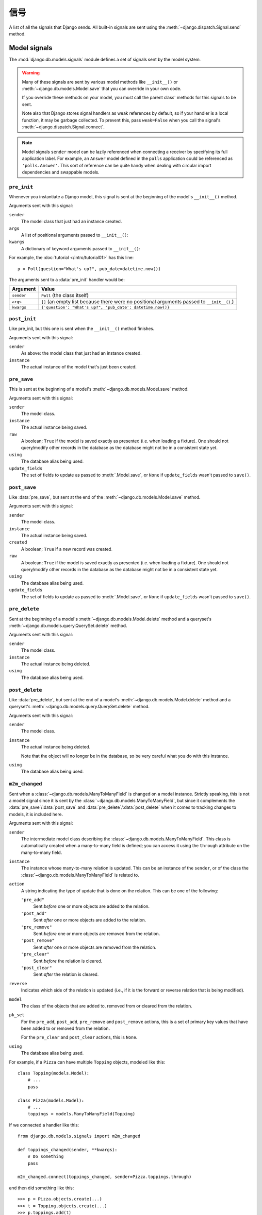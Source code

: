 =======
信号
=======

A list of all the signals that Django sends. All built-in signals are sent
using the :meth:`~django.dispatch.Signal.send` method.

.. seealso::

    See the documentation on the :doc:`signal dispatcher </topics/signals>` for
    information regarding how to register for and receive signals.

    The :doc:`authentication framework </topics/auth/index>` sends :ref:`signals when
    a user is logged in / out <topics-auth-signals>`.

Model signals
=============

.. module:: django.db.models.signals
   :synopsis: Signals sent by the model system.

The :mod:`django.db.models.signals` module defines a set of signals sent by the
model system.

.. warning::

    Many of these signals are sent by various model methods like
    ``__init__()`` or :meth:`~django.db.models.Model.save` that you can
    override in your own code.

    If you override these methods on your model, you must call the parent class'
    methods for this signals to be sent.

    Note also that Django stores signal handlers as weak references by default,
    so if your handler is a local function, it may be garbage collected.  To
    prevent this, pass ``weak=False`` when you call the signal's :meth:`~django.dispatch.Signal.connect`.

.. note::

    Model signals ``sender`` model can be lazily referenced when connecting a
    receiver by specifying its full application label. For example, an
    ``Answer`` model defined in the ``polls`` application could be referenced
    as ``'polls.Answer'``. This sort of reference can be quite handy when
    dealing with circular import dependencies and swappable models.

``pre_init``
------------

.. attribute:: django.db.models.signals.pre_init
   :module:

.. ^^^^^^^ this :module: hack keeps Sphinx from prepending the module.

Whenever you instantiate a Django model, this signal is sent at the beginning
of the model's ``__init__()`` method.

Arguments sent with this signal:

``sender``
    The model class that just had an instance created.

``args``
    A list of positional arguments passed to ``__init__()``:

``kwargs``
    A dictionary of keyword arguments passed to ``__init__()``:

For example, the :doc:`tutorial </intro/tutorial01>` has this line::

    p = Poll(question="What's up?", pub_date=datetime.now())

The arguments sent to a :data:`pre_init` handler would be:

==========  ===============================================================
Argument    Value
==========  ===============================================================
``sender``  ``Poll`` (the class itself)

``args``    ``[]`` (an empty list because there were no positional
            arguments passed to ``__init__()``.)

``kwargs``  ``{'question': "What's up?", 'pub_date': datetime.now()}``
==========  ===============================================================

``post_init``
-------------

.. data:: django.db.models.signals.post_init
   :module:

Like pre_init, but this one is sent when the ``__init__()`` method finishes.

Arguments sent with this signal:

``sender``
    As above: the model class that just had an instance created.

``instance``
    The actual instance of the model that's just been created.

``pre_save``
------------

.. data:: django.db.models.signals.pre_save
   :module:

This is sent at the beginning of a model's :meth:`~django.db.models.Model.save`
method.

Arguments sent with this signal:

``sender``
    The model class.

``instance``
    The actual instance being saved.

``raw``
    A boolean; ``True`` if the model is saved exactly as presented
    (i.e. when loading a fixture). One should not query/modify other
    records in the database as the database might not be in a
    consistent state yet.

``using``
    The database alias being used.

``update_fields``
    The set of fields to update as passed to :meth:`.Model.save`, or ``None``
    if ``update_fields`` wasn't passed to ``save()``.

``post_save``
-------------

.. data:: django.db.models.signals.post_save
   :module:

Like :data:`pre_save`, but sent at the end of the
:meth:`~django.db.models.Model.save` method.

Arguments sent with this signal:

``sender``
    The model class.

``instance``
    The actual instance being saved.

``created``
    A boolean; ``True`` if a new record was created.

``raw``
    A boolean; ``True`` if the model is saved exactly as presented
    (i.e. when loading a fixture). One should not query/modify other
    records in the database as the database might not be in a
    consistent state yet.

``using``
    The database alias being used.

``update_fields``
    The set of fields to update as passed to :meth:`.Model.save`, or ``None``
    if ``update_fields`` wasn't passed to ``save()``.

``pre_delete``
--------------

.. data:: django.db.models.signals.pre_delete
   :module:

Sent at the beginning of a model's :meth:`~django.db.models.Model.delete`
method and a queryset's :meth:`~django.db.models.query.QuerySet.delete` method.

Arguments sent with this signal:

``sender``
    The model class.

``instance``
    The actual instance being deleted.

``using``
    The database alias being used.

``post_delete``
---------------

.. data:: django.db.models.signals.post_delete
   :module:

Like :data:`pre_delete`, but sent at the end of a model's
:meth:`~django.db.models.Model.delete` method and a queryset's
:meth:`~django.db.models.query.QuerySet.delete` method.

Arguments sent with this signal:

``sender``
    The model class.

``instance``
    The actual instance being deleted.

    Note that the object will no longer be in the database, so be very
    careful what you do with this instance.

``using``
    The database alias being used.

``m2m_changed``
---------------

.. data:: django.db.models.signals.m2m_changed
   :module:

Sent when a :class:`~django.db.models.ManyToManyField` is changed on a model
instance. Strictly speaking, this is not a model signal since it is sent by the
:class:`~django.db.models.ManyToManyField`, but since it complements the
:data:`pre_save`/:data:`post_save` and :data:`pre_delete`/:data:`post_delete`
when it comes to tracking changes to models, it is included here.

Arguments sent with this signal:

``sender``
    The intermediate model class describing the
    :class:`~django.db.models.ManyToManyField`. This class is automatically
    created when a many-to-many field is defined; you can access it using the
    ``through`` attribute on the many-to-many field.

``instance``
    The instance whose many-to-many relation is updated. This can be an
    instance of the ``sender``, or of the class the
    :class:`~django.db.models.ManyToManyField` is related to.

``action``
    A string indicating the type of update that is done on the relation.
    This can be one of the following:

    ``"pre_add"``
        Sent *before* one or more objects are added to the relation.
    ``"post_add"``
        Sent *after* one or more objects are added to the relation.
    ``"pre_remove"``
        Sent *before* one or more objects are removed from the relation.
    ``"post_remove"``
        Sent *after* one or more objects are removed from the relation.
    ``"pre_clear"``
        Sent *before* the relation is cleared.
    ``"post_clear"``
        Sent *after* the relation is cleared.

``reverse``
    Indicates which side of the relation is updated (i.e., if it is the
    forward or reverse relation that is being modified).

``model``
    The class of the objects that are added to, removed from or cleared
    from the relation.

``pk_set``
    For the ``pre_add``, ``post_add``, ``pre_remove`` and ``post_remove``
    actions, this is a set of primary key values that have been added to
    or removed from the relation.

    For the ``pre_clear`` and ``post_clear`` actions, this is ``None``.

``using``
    The database alias being used.

For example, if a ``Pizza`` can have multiple ``Topping`` objects, modeled
like this::

    class Topping(models.Model):
        # ...
        pass

    class Pizza(models.Model):
        # ...
        toppings = models.ManyToManyField(Topping)

If we connected a handler like this::

    from django.db.models.signals import m2m_changed

    def toppings_changed(sender, **kwargs):
        # Do something
        pass

    m2m_changed.connect(toppings_changed, sender=Pizza.toppings.through)

and then did something like this::

    >>> p = Pizza.objects.create(...)
    >>> t = Topping.objects.create(...)
    >>> p.toppings.add(t)

the arguments sent to a :data:`m2m_changed` handler (``toppings_changed`` in
the example above) would be:

==============  ============================================================
Argument        Value
==============  ============================================================
``sender``      ``Pizza.toppings.through`` (the intermediate m2m class)

``instance``    ``p`` (the ``Pizza`` instance being modified)

``action``      ``"pre_add"`` (followed by a separate signal with ``"post_add"``)

``reverse``     ``False`` (``Pizza`` contains the
                :class:`~django.db.models.ManyToManyField`, so this call
                modifies the forward relation)

``model``       ``Topping`` (the class of the objects added to the
                ``Pizza``)

``pk_set``      ``{t.id}`` (since only ``Topping t`` was added to the relation)

``using``       ``"default"`` (since the default router sends writes here)
==============  ============================================================

And if we would then do something like this::

    >>> t.pizza_set.remove(p)

the arguments sent to a :data:`m2m_changed` handler would be:

==============  ============================================================
Argument        Value
==============  ============================================================
``sender``      ``Pizza.toppings.through`` (the intermediate m2m class)

``instance``    ``t`` (the ``Topping`` instance being modified)

``action``      ``"pre_remove"`` (followed by a separate signal with ``"post_remove"``)

``reverse``     ``True`` (``Pizza`` contains the
                :class:`~django.db.models.ManyToManyField`, so this call
                modifies the reverse relation)

``model``       ``Pizza`` (the class of the objects removed from the
                ``Topping``)

``pk_set``      ``{p.id}`` (since only ``Pizza p`` was removed from the
                relation)

``using``       ``"default"`` (since the default router sends writes here)
==============  ============================================================

``class_prepared``
------------------

.. data:: django.db.models.signals.class_prepared
   :module:

Sent whenever a model class has been "prepared" -- that is, once model has
been defined and registered with Django's model system. Django uses this
signal internally; it's not generally used in third-party applications.

Since this signal is sent during the app registry population process, and
:meth:`AppConfig.ready() <django.apps.AppConfig.ready>` runs after the app
registry is fully populated, receivers cannot be connected in that method.
One possibility is to connect them ``AppConfig.__init__()`` instead, taking
care not to import models or trigger calls to the app registry.

Arguments that are sent with this signal:

``sender``
    The model class which was just prepared.

Management signals
==================

Signals sent by :doc:`django-admin </ref/django-admin>`.

``pre_migrate``
---------------

.. data:: django.db.models.signals.pre_migrate
   :module:

Sent by the :djadmin:`migrate` command before it starts to install an
application. It's not emitted for applications that lack a ``models`` module.

Arguments sent with this signal:

``sender``
    An :class:`~django.apps.AppConfig` instance for the application about to
    be migrated/synced.

``app_config``
    Same as ``sender``.

``verbosity``
    Indicates how much information manage.py is printing on screen. See
    the :option:`--verbosity` flag for details.

    Functions which listen for :data:`pre_migrate` should adjust what they
    output to the screen based on the value of this argument.

``interactive``
    If ``interactive`` is ``True``, it's safe to prompt the user to input
    things on the command line. If ``interactive`` is ``False``, functions
    which listen for this signal should not try to prompt for anything.

    For example, the :mod:`django.contrib.auth` app only prompts to create a
    superuser when ``interactive`` is ``True``.

``using``
    The alias of database on which a command will operate.

``plan``
    .. versionadded:: 1.10

    The migration plan that is going to be used for the migration run. While
    the plan is not public API, this allows for the rare cases when it is
    necessary to know the plan. A plan is a list of two-tuples with the first
    item being the instance of a migration class and the second item showing
    if the migration was rolled back (``True``) or applied (``False``).

``apps``
    .. versionadded:: 1.10

    An instance of :data:`Apps <django.apps>` containing the state of the
    project before the migration run. It should be used instead of the global
    :attr:`apps <django.apps.apps>` registry to retrieve the models you
    want to perform operations on.

``post_migrate``
----------------

.. data:: django.db.models.signals.post_migrate
   :module:

Sent at the end of the :djadmin:`migrate` (even if no migrations are run) and
:djadmin:`flush` commands. It's not emitted for applications that lack a
``models`` module.

Handlers of this signal must not perform database schema alterations as doing
so may cause the :djadmin:`flush` command to fail if it runs during the
:djadmin:`migrate` command.

Arguments sent with this signal:

``sender``
    An :class:`~django.apps.AppConfig` instance for the application that was
    just installed.

``app_config``
    Same as ``sender``.

``verbosity``
    Indicates how much information manage.py is printing on screen. See
    the :option:`--verbosity` flag for details.

    Functions which listen for :data:`post_migrate` should adjust what they
    output to the screen based on the value of this argument.

``interactive``
    If ``interactive`` is ``True``, it's safe to prompt the user to input
    things on the command line. If ``interactive`` is ``False``, functions
    which listen for this signal should not try to prompt for anything.

    For example, the :mod:`django.contrib.auth` app only prompts to create a
    superuser when ``interactive`` is ``True``.

``using``
    The database alias used for synchronization. Defaults to the ``default``
    database.

``plan``
    .. versionadded:: 1.10

    The migration plan that was used for the migration run. While the plan is
    not public API, this allows for the rare cases when it is necessary to
    know the plan. A plan is a list of two-tuples with the first item being
    the instance of a migration class and the second item showing if the
    migration was rolled back (``True``) or applied (``False``).

``apps``
    .. versionadded:: 1.10

    An instance of :data:`Apps <django.apps.apps>` containing the state of the
    project after the migration run. It should be used instead of the global
    :attr:`apps <django.apps.apps>` registry to retrieve the models you
    want to perform operations on.

For example, you could register a callback in an
:class:`~django.apps.AppConfig` like this::

    from django.apps import AppConfig
    from django.db.models.signals import post_migrate

    def my_callback(sender, **kwargs):
        # Your specific logic here
        pass

    class MyAppConfig(AppConfig):
        ...

        def ready(self):
            post_migrate.connect(my_callback, sender=self)

.. note::

    If you provide an :class:`~django.apps.AppConfig` instance as the sender
    argument, please ensure that the signal is registered in
    :meth:`~django.apps.AppConfig.ready`. ``AppConfig``\s are recreated for
    tests that run with a modified set of :setting:`INSTALLED_APPS` (such as
    when settings are overridden) and such signals should be connected for each
    new ``AppConfig`` instance.

Request/response signals
========================

.. module:: django.core.signals
   :synopsis: Core signals sent by the request/response system.

Signals sent by the core framework when processing a request.

``request_started``
-------------------

.. data:: django.core.signals.request_started
   :module:

Sent when Django begins processing an HTTP request.

Arguments sent with this signal:

``sender``
    The handler class -- e.g. ``django.core.handlers.wsgi.WsgiHandler`` -- that
    handled the request.
``environ``
    The ``environ`` dictionary provided to the request.

``request_finished``
--------------------

.. data:: django.core.signals.request_finished
   :module:

Sent when Django finishes delivering an HTTP response to the client.

.. note::

    Some WSGI servers and middleware do not always call ``close`` on the
    response object after handling a request, most notably uWSGI prior to 1.2.6
    and Sentry's error reporting middleware up to 2.0.7. In those cases this
    signal isn't sent at all. This can result in idle connections to database
    and memcache servers.

Arguments sent with this signal:

``sender``
    The handler class, as above.

``got_request_exception``
-------------------------

.. data:: django.core.signals.got_request_exception
   :module:

This signal is sent whenever Django encounters an exception while processing an incoming HTTP request.

Arguments sent with this signal:

``sender``
    The handler class, as above.

``request``
    The :class:`~django.http.HttpRequest` object.

Test signals
============

.. module:: django.test.signals
   :synopsis: Signals sent during testing.

Signals only sent when :ref:`running tests <running-tests>`.

``setting_changed``
-------------------

.. data:: django.test.signals.setting_changed
   :module:

This signal is sent when the value of a setting is changed through the
``django.test.TestCase.settings()`` context manager or the
:func:`django.test.override_settings` decorator/context manager.

It's actually sent twice: when the new value is applied ("setup") and when the
original value is restored ("teardown"). Use the ``enter`` argument to
distinguish between the two.

You can also import this signal from ``django.core.signals`` to avoid importing
from ``django.test`` in non-test situations.

Arguments sent with this signal:

``sender``
    The settings handler.

``setting``
    The name of the setting.

``value``
    The value of the setting after the change. For settings that initially
    don't exist, in the "teardown" phase, ``value`` is ``None``.

``enter``
    A boolean; ``True`` if the setting is applied, ``False`` if restored.

``template_rendered``
---------------------

.. data:: django.test.signals.template_rendered
   :module:

Sent when the test system renders a template. This signal is not emitted during
normal operation of a Django server -- it is only available during testing.

Arguments sent with this signal:

``sender``
    The :class:`~django.template.Template` object which was rendered.

``template``
    Same as sender

``context``
    The :class:`~django.template.Context` with which the template was
    rendered.

Database Wrappers
=================

.. module:: django.db.backends
   :synopsis: Core signals sent by the database wrapper.

Signals sent by the database wrapper when a database connection is
initiated.

``connection_created``
----------------------

.. data:: django.db.backends.signals.connection_created
   :module:

Sent when the database wrapper makes the initial connection to the
database.  This is particularly useful if you'd like to send any post
connection commands to the SQL backend.

Arguments sent with this signal:

``sender``
    The database wrapper class -- i.e.
    ``django.db.backends.postgresql.DatabaseWrapper`` or
    ``django.db.backends.mysql.DatabaseWrapper``, etc.

``connection``
    The database connection that was opened. This can be used in a
    multiple-database configuration to differentiate connection signals
    from different databases.
